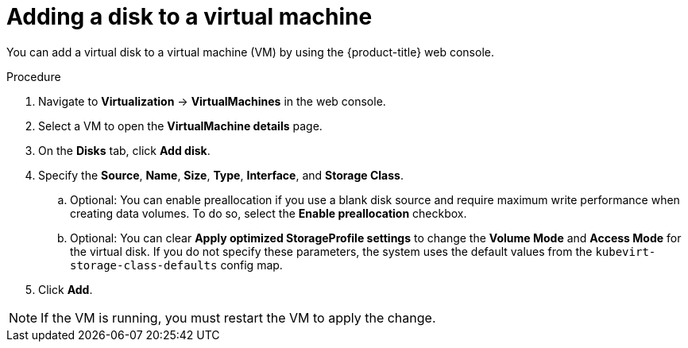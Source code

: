 // Module included in the following assemblies:
//
// * virt/virtual_machines/virt-edit-vms.adoc

:_mod-docs-content-type: PROCEDURE
[id="virt-add-disk-to-vm_{context}"]

= Adding a disk to a virtual machine

You can add a virtual disk to a virtual machine (VM) by using the {product-title} web console.

.Procedure

. Navigate to *Virtualization* -> *VirtualMachines* in the web console.
. Select a VM to open the *VirtualMachine details* page.

. On the *Disks* tab, click *Add disk*.

. Specify the *Source*, *Name*, *Size*, *Type*, *Interface*, and *Storage Class*.

.. Optional: You can enable preallocation if you use a blank disk source and require maximum write performance when creating data volumes. To do so, select the *Enable preallocation* checkbox.

.. Optional: You can clear *Apply optimized StorageProfile settings* to change the *Volume Mode* and *Access Mode* for the virtual disk. If you do not specify these parameters, the system uses the default values from the `kubevirt-storage-class-defaults` config map.

. Click *Add*.

[NOTE]
====
If the VM is running, you must restart the VM to apply the change.
====
